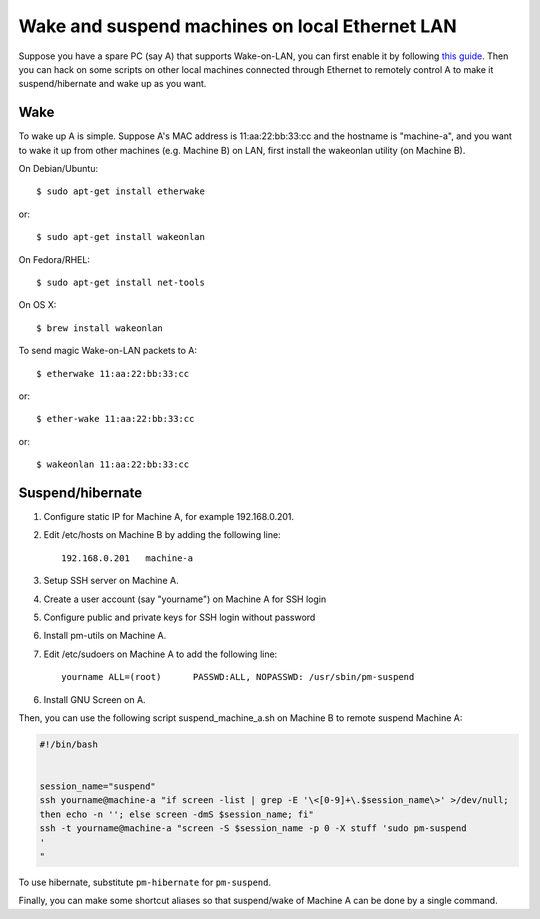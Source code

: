 Wake and suspend machines on local Ethernet LAN
===============================================

.. highlight:: shell-session

Suppose you have a spare PC (say A) that supports Wake-on-LAN, you can first enable it by following `this guide <http://www.cyberciti.biz/tips/linux-send-wake-on-lan-wol-magic-packets.html>`_. Then you can hack on some scripts on other local machines connected through Ethernet to remotely control A to make it suspend/hibernate and wake up as you want.

Wake
----

To wake up A is simple. Suppose A's MAC address is 11:aa:22:bb:33:cc and the hostname is "machine-a", and you want to wake it up from other machines (e.g. Machine B) on LAN, first install the wakeonlan utility (on Machine B).


On Debian/Ubuntu::

    $ sudo apt-get install etherwake

or::

    $ sudo apt-get install wakeonlan


On Fedora/RHEL::

    $ sudo apt-get install net-tools

On OS X::

    $ brew install wakeonlan

To send magic Wake-on-LAN packets to A::

    $ etherwake 11:aa:22:bb:33:cc

or::

    $ ether-wake 11:aa:22:bb:33:cc

or::

    $ wakeonlan 11:aa:22:bb:33:cc

Suspend/hibernate
-----------------

.. more::

1. Configure static IP for Machine A, for example 192.168.0.201.
2. Edit /etc/hosts on Machine B by adding the following line::

    192.168.0.201   machine-a

3. Setup SSH server on Machine A.
4. Create a user account (say "yourname") on Machine A for SSH login
5. Configure public and private keys for SSH login without password
6. Install pm-utils on Machine A.
7. Edit /etc/sudoers on Machine A to add the following line::

    yourname ALL=(root)      PASSWD:ALL, NOPASSWD: /usr/sbin/pm-suspend

6. Install GNU Screen on A.

Then, you can use the following script suspend_machine_a.sh on Machine B to remote suspend Machine A:

.. code-block:: bash

    #!/bin/bash
     
     
    session_name="suspend"
    ssh yourname@machine-a "if screen -list | grep -E '\<[0-9]+\.$session_name\>' >/dev/null;
    then echo -n ''; else screen -dmS $session_name; fi"
    ssh -t yourname@machine-a "screen -S $session_name -p 0 -X stuff 'sudo pm-suspend
    '
    "

To use hibernate, substitute ``pm-hibernate`` for ``pm-suspend``.

Finally, you can make some shortcut aliases so that suspend/wake of Machine A can be done by a single command.


.. author:: default
.. categories:: none
.. tags:: OS X,Linux,Network
.. comments::
